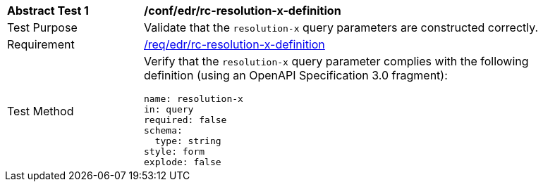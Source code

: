 [[ats_collections_rc-resolution-x-definition]]
[width="90%",cols="2,6a"]
|===
^|*Abstract Test {counter:ats-id}* |*/conf/edr/rc-resolution-x-definition*
^|Test Purpose |Validate that the `resolution-x` query parameters are constructed correctly.
^|Requirement |<<req_collections_rc-resolution-x-definition,/req/edr/rc-resolution-x-definition>>
^|Test Method |Verify that the `resolution-x` query parameter complies with the following definition (using an OpenAPI Specification 3.0 fragment):

[source,YAML]
----
name: resolution-x
in: query
required: false
schema:
  type: string
style: form
explode: false
----
|===
